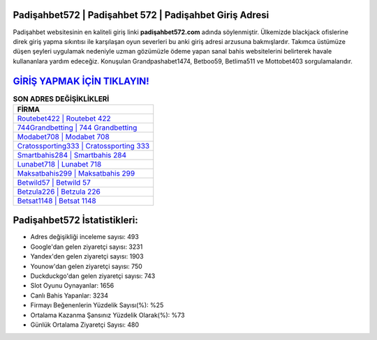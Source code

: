 ﻿Padişahbet572 | Padişahbet 572 | Padişahbet Giriş Adresi
===================================

.. image:: images/padisahbet-giris.jpg
   :width: 600
   
Padişahbet websitesinin en kaliteli giriş linki **padişahbet572.com** adında söylenmiştir. Ülkemizde blackjack ofislerine direk giriş yapma sıkıntısı ile karşılaşan oyun severleri bu anki giriş adresi arzusuna bakmışlardır. Takımca üstümüze düşen şeyleri uygulamak nedeniyle uzman gözümüzle ödeme yapan sanal bahis websitelerini belirterek havale kullananlara yardım edeceğiz. Konuşulan Grandpashabet1474, Betboo59, Betlima511 ve Mottobet403 sorgulamalarıdır.

`GİRİŞ YAPMAK İÇİN TIKLAYIN! <https://urlday.cc/git>`_
==============

.. list-table:: **SON ADRES DEĞİŞİKLİKLERİ**
   :widths: 100
   :header-rows: 1

   * - FİRMA
   * - `Routebet422 | Routebet 422 <routebet422-routebet-422-routebet-giris-adresi.html>`_
   * - `744Grandbetting | 744 Grandbetting <744grandbetting-744-grandbetting-grandbetting-giris-adresi.html>`_
   * - `Modabet708 | Modabet 708 <modabet708-modabet-708-modabet-giris-adresi.html>`_	 
   * - `Cratossporting333 | Cratossporting 333 <cratossporting333-cratossporting-333-cratossporting-giris-adresi.html>`_	 
   * - `Smartbahis284 | Smartbahis 284 <smartbahis284-smartbahis-284-smartbahis-giris-adresi.html>`_ 
   * - `Lunabet718 | Lunabet 718 <lunabet718-lunabet-718-lunabet-giris-adresi.html>`_
   * - `Maksatbahis299 | Maksatbahis 299 <maksatbahis299-maksatbahis-299-maksatbahis-giris-adresi.html>`_	 
   * - `Betwild57 | Betwild 57 <betwild57-betwild-57-betwild-giris-adresi.html>`_
   * - `Betzula226 | Betzula 226 <betzula226-betzula-226-betzula-giris-adresi.html>`_
   * - `Betsat1148 | Betsat 1148 <betsat1148-betsat-1148-betsat-giris-adresi.html>`_
	 
Padişahbet572 İstatistikleri:
===================================	 
* Adres değişikliği inceleme sayısı: 493
* Google'dan gelen ziyaretçi sayısı: 3231
* Yandex'den gelen ziyaretçi sayısı: 1903
* Younow'dan gelen ziyaretçi sayısı: 750
* Duckduckgo'dan gelen ziyaretçi sayısı: 743
* Slot Oyunu Oynayanlar: 1656
* Canlı Bahis Yapanlar: 3234
* Firmayı Beğenenlerin Yüzdelik Sayısı(%): %25
* Ortalama Kazanma Şansınız Yüzdelik Olarak(%): %73
* Günlük Ortalama Ziyaretçi Sayısı: 480
